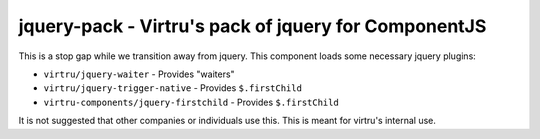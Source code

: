 jquery-pack - Virtru's pack of jquery for ComponentJS
=====================================================

This is a stop gap while we transition away from jquery. This component loads
some necessary jquery plugins:

- ``virtru/jquery-waiter`` - Provides "waiters"
- ``virtru/jquery-trigger-native`` - Provides ``$.firstChild``
- ``virtru-components/jquery-firstchild`` - Provides ``$.firstChild``

It is not suggested that other companies or individuals use this. This is meant
for virtru's internal use.
